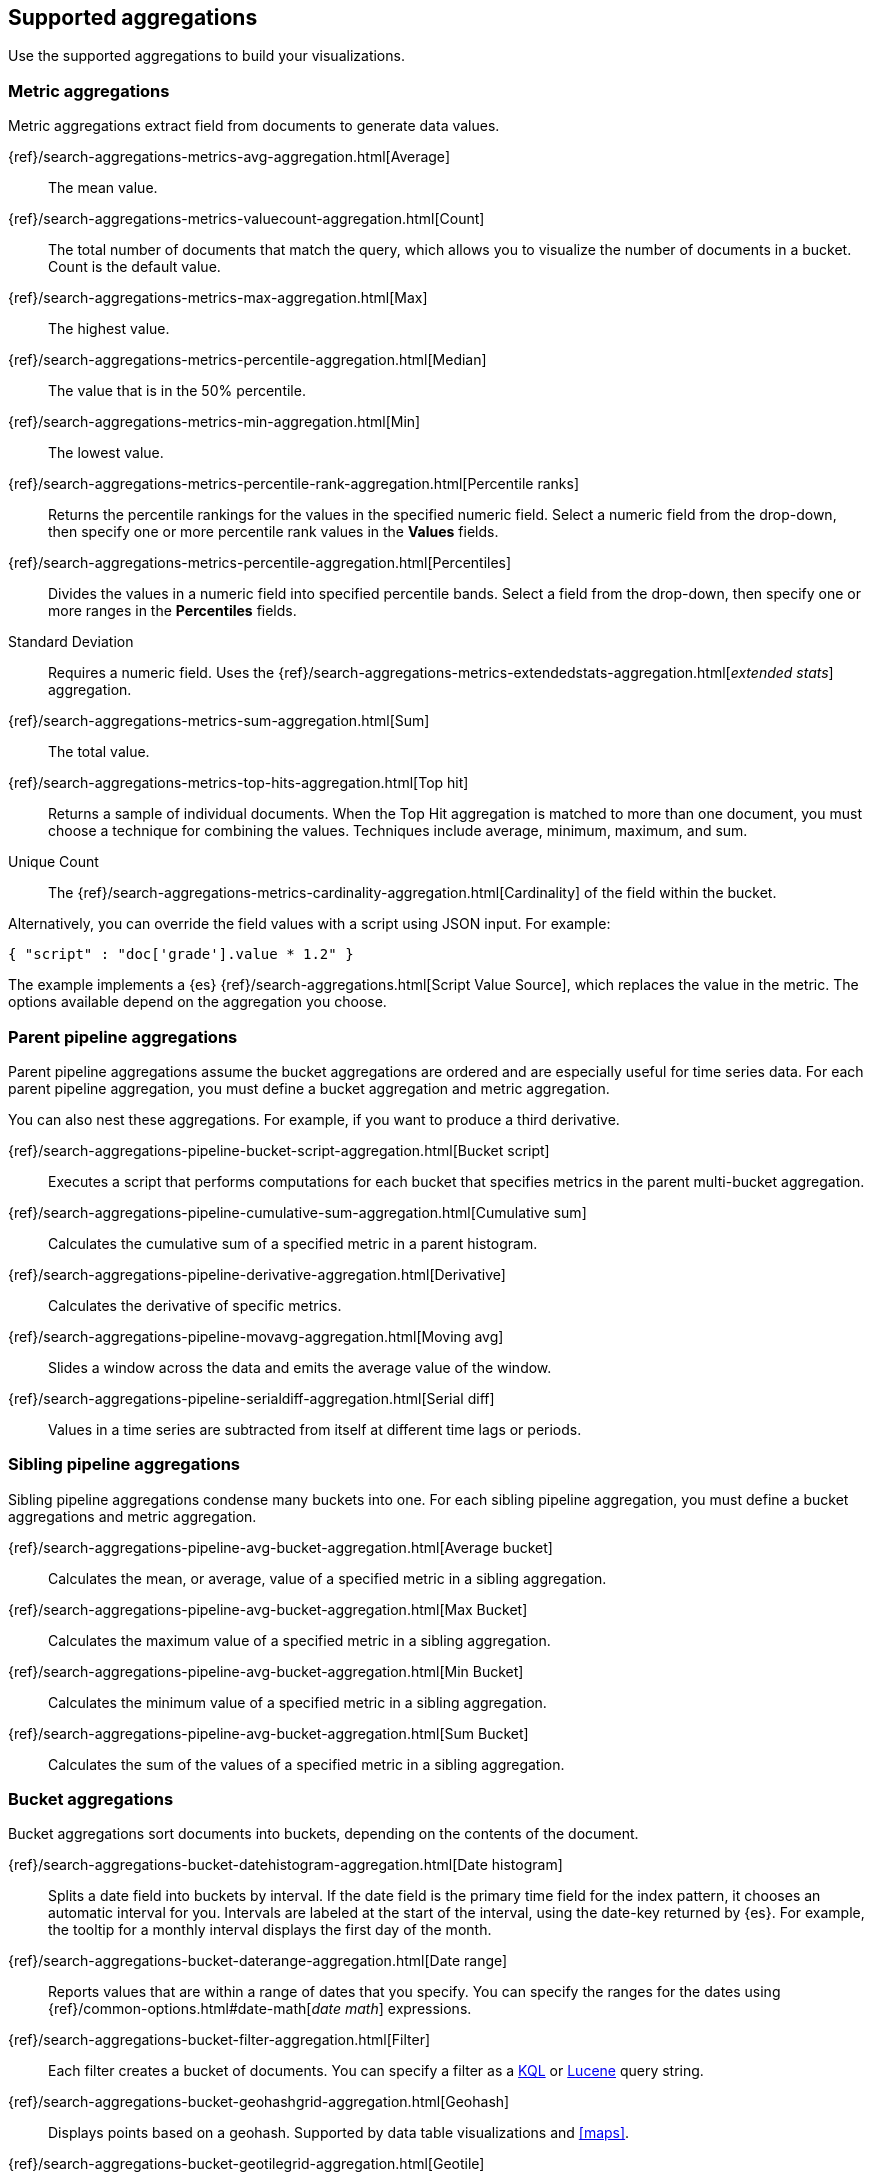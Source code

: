 [[supported-aggregations]]
== Supported aggregations

Use the supported aggregations to build your visualizations.

[float]
[[visualize-metric-aggregations]]
=== Metric aggregations

Metric aggregations extract field from documents to generate data values.

{ref}/search-aggregations-metrics-avg-aggregation.html[Average]:: The mean value.

{ref}/search-aggregations-metrics-valuecount-aggregation.html[Count]:: The total number of documents that match the query, which allows you to visualize the number of documents in a bucket. Count is the default value.

{ref}/search-aggregations-metrics-max-aggregation.html[Max]:: The highest value.

{ref}/search-aggregations-metrics-percentile-aggregation.html[Median]:: The value that is in the 50% percentile.

{ref}/search-aggregations-metrics-min-aggregation.html[Min]:: The lowest value.

{ref}/search-aggregations-metrics-percentile-rank-aggregation.html[Percentile ranks]:: Returns the percentile rankings for the values in the specified numeric field. Select a numeric field from the drop-down, then specify one or more percentile rank values in the *Values* fields.

{ref}/search-aggregations-metrics-percentile-aggregation.html[Percentiles]:: Divides the
values in a numeric field into specified percentile bands. Select a field from the drop-down, then specify one or more ranges in the *Percentiles* fields.

Standard Deviation:: Requires a numeric field. Uses the {ref}/search-aggregations-metrics-extendedstats-aggregation.html[_extended stats_] aggregation.

{ref}/search-aggregations-metrics-sum-aggregation.html[Sum]:: The total value.

{ref}/search-aggregations-metrics-top-hits-aggregation.html[Top hit]:: Returns a sample of individual documents. When the Top Hit aggregation is matched to more than one document, you must choose a technique for combining the values. Techniques include average, minimum, maximum, and sum.

Unique Count:: The {ref}/search-aggregations-metrics-cardinality-aggregation.html[Cardinality] of the field within the bucket.

Alternatively, you can override the field values with a script using JSON input. For example:

[source,shell]
{ "script" : "doc['grade'].value * 1.2" }

The example implements a {es} {ref}/search-aggregations.html[Script Value Source], which replaces
the value in the metric. The options available depend on the aggregation you choose.

[float]
[[visualize-parent-pipeline-aggregations]]
=== Parent pipeline aggregations

Parent pipeline aggregations assume the bucket aggregations are ordered and are especially useful for time series data. For each parent pipeline aggregation, you must define a bucket aggregation and metric aggregation.

You can also nest these aggregations. For example, if you want to produce a third derivative.

{ref}/search-aggregations-pipeline-bucket-script-aggregation.html[Bucket script]:: Executes a script that performs computations for each bucket that specifies metrics in the parent multi-bucket aggregation.

{ref}/search-aggregations-pipeline-cumulative-sum-aggregation.html[Cumulative sum]:: Calculates the cumulative sum of a specified metric in a parent histogram.

{ref}/search-aggregations-pipeline-derivative-aggregation.html[Derivative]:: Calculates the derivative of specific metrics.

{ref}/search-aggregations-pipeline-movavg-aggregation.html[Moving avg]:: Slides a window across the data and emits the average value of the window.

{ref}/search-aggregations-pipeline-serialdiff-aggregation.html[Serial diff]:: Values in a time series are subtracted from itself at different time lags or periods.

[float]
[[visualize-sibling-pipeline-aggregations]]
=== Sibling pipeline aggregations

Sibling pipeline aggregations condense many buckets into one. For each sibling pipeline aggregation, you must define a bucket aggregations and metric aggregation.

{ref}/search-aggregations-pipeline-avg-bucket-aggregation.html[Average bucket]:: Calculates the mean, or average, value of a specified metric in a sibling aggregation.

{ref}/search-aggregations-pipeline-avg-bucket-aggregation.html[Max Bucket]:: Calculates the maximum value of a specified metric in a sibling aggregation.

{ref}/search-aggregations-pipeline-avg-bucket-aggregation.html[Min Bucket]:: Calculates the minimum value of a specified metric in a sibling aggregation.

{ref}/search-aggregations-pipeline-avg-bucket-aggregation.html[Sum Bucket]:: Calculates the sum of the values of a specified metric in a sibling aggregation.

[float]
[[visualize-bucket-aggregations]]
=== Bucket aggregations

Bucket aggregations sort documents into buckets, depending on the contents of the document.

{ref}/search-aggregations-bucket-datehistogram-aggregation.html[Date histogram]:: Splits a date field into buckets by interval. If the date field is the primary time field for the index pattern, it chooses an automatic interval for you. Intervals are labeled at the start of the interval, using the date-key returned by {es}. For example, the tooltip for a monthly interval displays the first day of the month.

{ref}/search-aggregations-bucket-daterange-aggregation.html[Date range]:: Reports values that are within a range of dates that you specify. You can specify the ranges for the dates using {ref}/common-options.html#date-math[_date math_] expressions.

{ref}/search-aggregations-bucket-filter-aggregation.html[Filter]:: Each filter creates a bucket of documents. You can specify a filter as a
<<kuery-query, KQL>> or <<lucene-query, Lucene>> query string.

{ref}/search-aggregations-bucket-geohashgrid-aggregation.html[Geohash]:: Displays points based on a geohash. Supported by data table visualizations and <<maps>>.

{ref}/search-aggregations-bucket-geotilegrid-aggregation.html[Geotile]:: Groups points based on web map tiling. Supported by data table visualizations and <<maps>>.

{ref}/search-aggregations-bucket-histogram-aggregation.html[Histogram]:: Builds from a numeric field.

{ref}/search-aggregations-bucket-iprange-aggregation.html[IPv4 range]:: Specify ranges of IPv4 addresses.

{ref}/search-aggregations-bucket-range-aggregation.html[Range]:: Specify ranges of values for a numeric field.

{ref}/search-aggregations-bucket-significantterms-aggregation.html[Significant terms]:: Returns interesting or unusual occurrences of terms in a set. Supports {es} {ref}/search-aggregations-bucket-terms-aggregation.html#_filtering_values_4[exclude and include patterns].

{ref}/search-aggregations-bucket-terms-aggregation.html[Terms]:: Specify the top or bottom _n_ elements of a given field to display, ordered by count or a custom metric. Supports {es} {ref}/search-aggregations-bucket-terms-aggregation.html#_filtering_values_4[exclude and include patterns].

{kib} filters string fields with only regular expression patterns, and does not filter numeric fields or match with arrays.

For example:

* You want to exclude the metricbeat process from your visualization of top processes: `metricbeat.*`
* You only want to show processes collecting beats: `.*beat`
* You want to exclude two specific values, the string `"empty"` and `"none"`: `empty|none`

Patterns are case sensitive.
